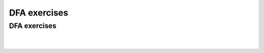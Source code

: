 .. This file is part of the OpenDSA eTextbook project. See
.. http://opendsa.org for more details.
.. Copyright (c) 2012-2020 by the OpenDSA Project Contributors, and
.. distributed under an MIT open source license.

.. avmetadata::
   :author: Mostafa Mohammed, Cliff Shaffer
   :requires:
   :satisfies:
   :topic: DFA exercises

DFA exercises
=============

.. .. A few extras

DFA exercises
-------------

.. avembed:: AV/OpenFLAP/exercises/FLAssignments/FA/DFAevenaoddb.html pe
   :long_name: Even number of a's, odd number of b's

|

.. avembed:: AV/OpenFLAP/exercises/FLAssignments/FA/DFAbotheo.html pe
   :long_name: DFA exercise both even or odd

|

.. avembed:: AV/OpenFLAP/exercises/FLAssignments/FA/DFAevenamin3b.html pe
   :long_name: DFA exercise even a min 3 b

